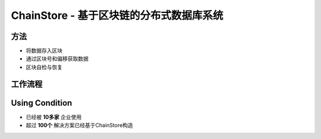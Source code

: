 .. _chain_store:

ChainStore - 基于区块链的分布式数据库系统
======================


方法
----

- 将数据存入区块
- 通过区块号和偏移获取数据
- 区块自检与恢复


工作流程
-------------

.. image:: /_static/chainstore/pic1.png
   :width: 100 %
   :alt: formula.gif
   :align: center
.. image:: /_static/chainstore/pic2.png
   :width: 100 %
   :alt: formula.gif
   :align: center
.. image:: /_static/chainstore/pic3.png
   :width: 100 %
   :alt: formula.gif
   :align: center
.. image:: /_static/chainstore/pic4.png
   :width: 100 %
   :alt: formula.gif
   :align: center
.. image:: /_static/chainstore/pic5.png
   :width: 100 %
   :alt: formula.gif
   :align: center
.. image:: /_static/chainstore/pic6.png
   :width: 100 %
   :alt: formula.gif
   :align: center


Using Condition
-----------

- 已经被 **10多家** 企业使用
- 超过 **100个** 解决方案已经基于ChainStore构造
